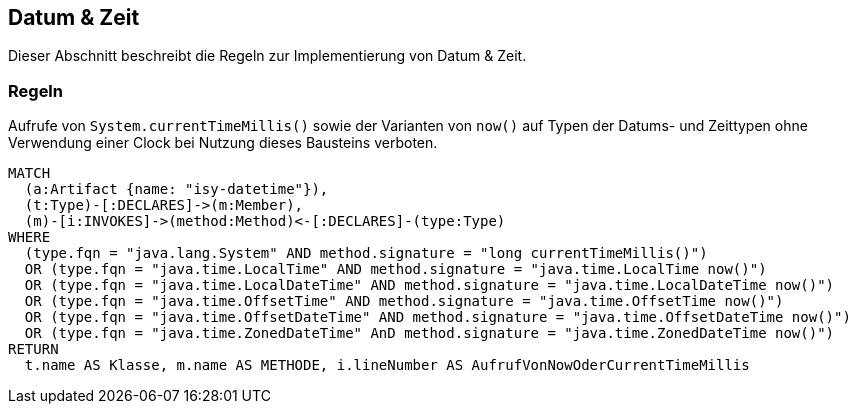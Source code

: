 [[datetime:Default]]
[role=group,includesConstraints="datetime:AufrufVonNowOderCurrentTimeMillis"]

== Datum & Zeit

Dieser Abschnitt beschreibt die Regeln zur Implementierung von Datum & Zeit.

=== Regeln

[[datetime:AufrufVonNowOderCurrentTimeMillis]]
.Aufrufe von `System.currentTimeMillis()` sowie der Varianten von `now()` auf Typen der Datums- und Zeittypen ohne Verwendung einer Clock bei Nutzung dieses Bausteins verboten.
[source,cypher,role=constraint]
----
MATCH
  (a:Artifact {name: "isy-datetime"}),
  (t:Type)-[:DECLARES]->(m:Member),
  (m)-[i:INVOKES]->(method:Method)<-[:DECLARES]-(type:Type)
WHERE
  (type.fqn = "java.lang.System" AND method.signature = "long currentTimeMillis()")
  OR (type.fqn = "java.time.LocalTime" AND method.signature = "java.time.LocalTime now()")
  OR (type.fqn = "java.time.LocalDateTime" AND method.signature = "java.time.LocalDateTime now()")
  OR (type.fqn = "java.time.OffsetTime" AND method.signature = "java.time.OffsetTime now()")
  OR (type.fqn = "java.time.OffsetDateTime" AND method.signature = "java.time.OffsetDateTime now()")
  OR (type.fqn = "java.time.ZonedDateTime" AnD method.signature = "java.time.ZonedDateTime now()")
RETURN
  t.name AS Klasse, m.name AS METHODE, i.lineNumber AS AufrufVonNowOderCurrentTimeMillis
----
